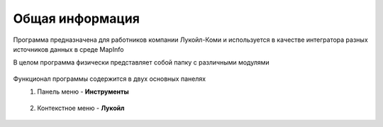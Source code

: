 
Общая информация 
=============================================

Программа предназначена для работников компании Лукойл-Коми и используется в качестве интегратора разных
источников данных в среде MapInfo

В целом программа физически представляет собой папку с различными модулями

.. figure:: img/folder.png

Функционал программы содержится в двух основных панелях 
    1. Панель меню - **Инструменты**
        .. figure:: img/menuPanel.png
            :align: center
    2. Контекстное меню - **Лукойл**
        .. figure:: img/contextMenu.png
            :scale: 50 %
            :align: center




   
